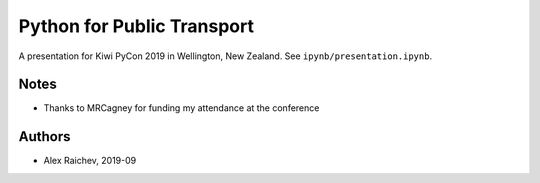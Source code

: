 Python for Public Transport
***************************
A presentation for Kiwi PyCon 2019 in Wellington, New Zealand.
See ``ipynb/presentation.ipynb``.


Notes
=====
- Thanks to MRCagney for funding my attendance at the conference


Authors
=======
- Alex Raichev, 2019-09
